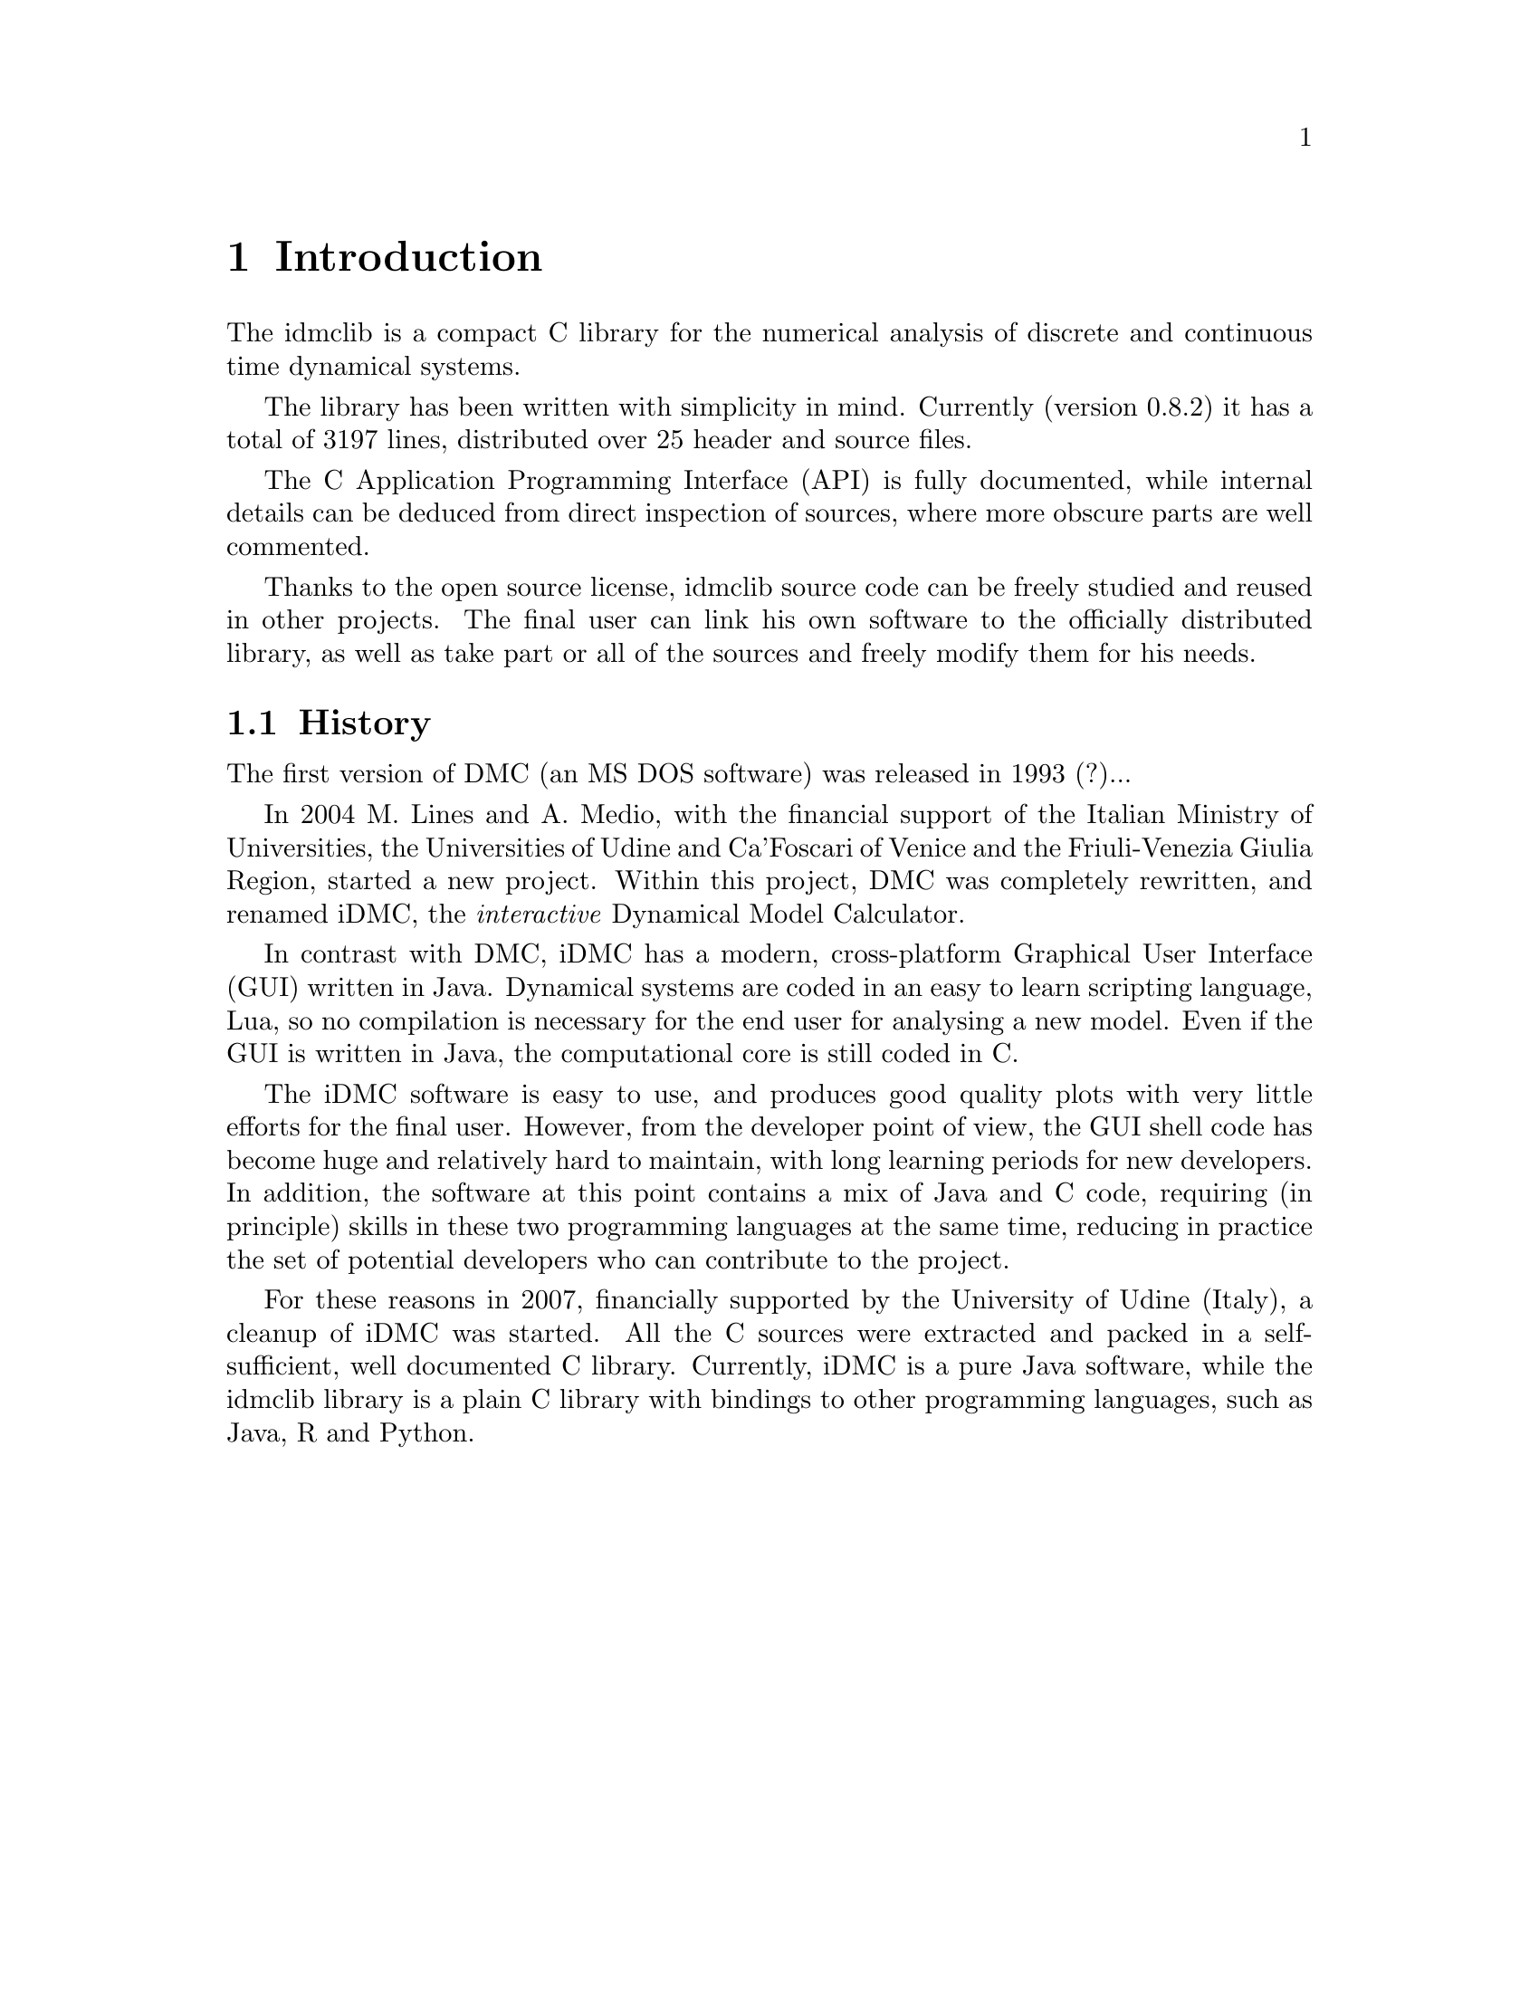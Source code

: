 
@chapter Introduction
The idmclib is a compact C library for the numerical analysis of discrete and continuous time dynamical systems.

The library has been written with simplicity in mind. Currently (version 0.8.2)
it has a total of 3197 lines, distributed over 25 header and source files.

The C Application Programming Interface (API) is fully documented, while internal details can be deduced from
direct inspection of sources, where more obscure parts are well commented.

Thanks to the open source license, idmclib source code can be freely studied
and reused in other projects. The final user can link his own software
to the officially distributed library, as well as take part or all of the sources
and freely modify them for his needs.

@section History
The first version of DMC (an MS DOS software) was released in 1993 (?)...

In 2004 M. Lines and A. Medio, with the financial support of the Italian
Ministry of Universities, the Universities of Udine and Ca'Foscari of
Venice and the Friuli-Venezia Giulia Region, started a new project.
Within this project, DMC was completely rewritten, and renamed iDMC,
the @emph{interactive} Dynamical Model Calculator.

In contrast with DMC, iDMC has a modern, cross-platform Graphical User Interface (GUI)
written in Java. Dynamical systems are coded in an easy to learn scripting language, Lua,
so no compilation is necessary for the end user for analysing a new model.
Even if the GUI is written in Java, the computational core is still coded in C.

The iDMC software is easy to use, and produces good quality plots
with very little efforts for the final user. However, from the developer point of view,
the GUI shell code has become
huge and relatively hard to maintain, with long learning periods
for new developers. In addition, the software at this point contains a mix of Java and C code,
requiring (in principle) skills in these two programming languages
at the same time, reducing in practice the set of potential developers
who can contribute to the project.

For these reasons in 2007, financially supported by the University of Udine (Italy),
a cleanup of iDMC was started. All the C sources were extracted and packed in a self-sufficient,
well documented C library.
Currently, iDMC is a pure Java software, while the idmclib library is a plain C library
with bindings to other programming languages, such as Java, R and Python.
